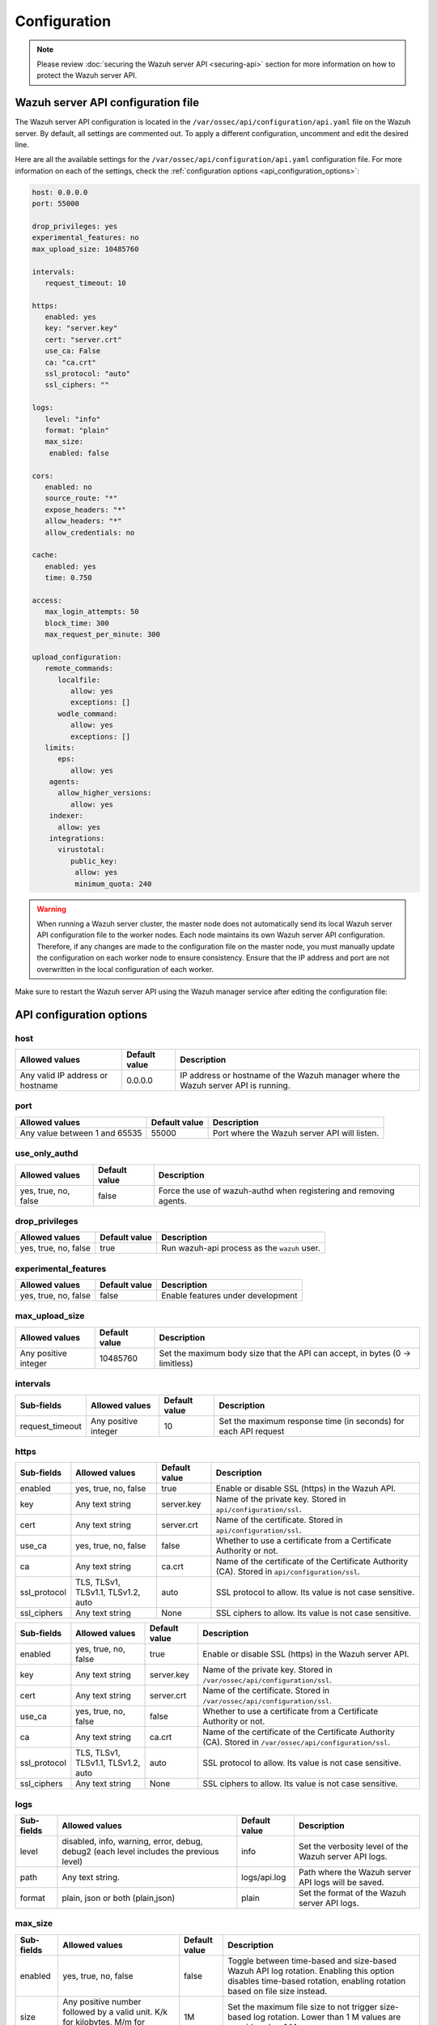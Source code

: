 .. Copyright (C) 2015, Wazuh, Inc.

.. meta::
   :description: Learn about the Wazuh server API configuration in this section of the documentation.

Configuration
=============

.. note::

   Please review :doc:`securing the Wazuh server API <securing-api>` section for more information on how to protect the Wazuh server API.

.. _api_configuration_file:

Wazuh server API configuration file
-----------------------------------

The Wazuh server API configuration is located in the ``/var/ossec/api/configuration/api.yaml`` file on the Wazuh server. By default, all settings are commented out. To apply a different configuration, uncomment and edit the desired line.

Here are all the available settings for the ``/var/ossec/api/configuration/api.yaml`` configuration file. For more information on each of the settings, check the :ref:`configuration options <api_configuration_options>`:

.. code-block:: yaml

   host: 0.0.0.0
   port: 55000

   drop_privileges: yes
   experimental_features: no
   max_upload_size: 10485760

   intervals:
      request_timeout: 10

   https:
      enabled: yes
      key: "server.key"
      cert: "server.crt"
      use_ca: False
      ca: "ca.crt"
      ssl_protocol: "auto"
      ssl_ciphers: ""

   logs:
      level: "info"
      format: "plain"
      max_size:
       enabled: false

   cors:
      enabled: no
      source_route: "*"
      expose_headers: "*"
      allow_headers: "*"
      allow_credentials: no

   cache:
      enabled: yes
      time: 0.750

   access:
      max_login_attempts: 50
      block_time: 300
      max_request_per_minute: 300

   upload_configuration:
      remote_commands:
         localfile:
            allow: yes
            exceptions: []
         wodle_command:
            allow: yes
            exceptions: []
      limits:
         eps:
            allow: yes
       agents:
         allow_higher_versions:
            allow: yes
       indexer:
         allow: yes
       integrations:
         virustotal:
            public_key:
             allow: yes
             minimum_quota: 240

.. warning::

   When running a Wazuh server cluster, the master node does not automatically send its local Wazuh server API configuration file to the worker nodes. Each node maintains its own Wazuh server API configuration. Therefore, if any changes are made to the configuration file on the master node, you must manually update the configuration on each worker node to ensure consistency. Ensure that the IP address and port are not overwritten in the local configuration of each worker.

Make sure to restart the Wazuh server API using the Wazuh manager service after editing the configuration file:

  .. include:: /_templates/common/restart_manager.rst

.. _api_configuration_options:

API configuration options
-------------------------

host
^^^^

+----------------------------------+---------------+--------------------------------------------------------------------------------------+
| Allowed values                   | Default value | Description                                                                          |
+==================================+===============+======================================================================================+
| Any valid IP address or hostname | 0.0.0.0       | IP address or hostname of the Wazuh manager where the Wazuh server API is running.   |
+----------------------------------+---------------+--------------------------------------------------------------------------------------+

port
^^^^

+-------------------------------+---------------+----------------------------------------------+
| Allowed values                | Default value | Description                                  |
+===============================+===============+==============================================+
| Any value between 1 and 65535 | 55000         | Port where the Wazuh server API will listen. |
+-------------------------------+---------------+----------------------------------------------+

use_only_authd
^^^^^^^^^^^^^^

.. deprecated:: 4.3.0

+----------------------+---------------+--------------------------------------------------------------------+
| Allowed values       | Default value | Description                                                        |
+======================+===============+====================================================================+
| yes, true, no, false | false         | Force the use of wazuh-authd when registering and removing agents. |
+----------------------+---------------+--------------------------------------------------------------------+

drop_privileges
^^^^^^^^^^^^^^^

+----------------------+---------------+----------------------------------------------+
| Allowed values       | Default value | Description                                  |
+======================+===============+==============================================+
| yes, true, no, false | true          | Run wazuh-api process as the ``wazuh`` user. |
+----------------------+---------------+----------------------------------------------+

experimental_features
^^^^^^^^^^^^^^^^^^^^^^

+----------------------+---------------+-----------------------------------+
| Allowed values       | Default value | Description                       |
+======================+===============+===================================+
| yes, true, no, false | false         | Enable features under development |
+----------------------+---------------+-----------------------------------+

max_upload_size
^^^^^^^^^^^^^^^

+----------------------+---------------+------------------------------------------------------------------------------+
| Allowed values       | Default value | Description                                                                  |
+======================+===============+==============================================================================+
| Any positive integer | 10485760      | Set the maximum body size that the API can accept, in bytes (0 -> limitless) |
+----------------------+---------------+------------------------------------------------------------------------------+

intervals
^^^^^^^^^^

+-----------------+----------------------+---------------+-----------------------------------------------------------------+
| Sub-fields      | Allowed values       | Default value | Description                                                     |
+=================+======================+===============+=================================================================+
| request_timeout | Any positive integer | 10            | Set the maximum response time (in seconds) for each API request |
+-----------------+----------------------+---------------+-----------------------------------------------------------------+

https
^^^^^^^^^^^^^^^^^^^^^^
+--------------+------------------------------------+----------------------------------+-------------------------------------------------------------------------------------------------+
| Sub-fields   | Allowed values                     | Default value                    | Description                                                                                     |
+==============+====================================+==================================+=================================================================================================+
| enabled      | yes, true, no, false               | true                             | Enable or disable SSL (https) in the Wazuh API.                                                 |
+--------------+------------------------------------+----------------------------------+-------------------------------------------------------------------------------------------------+
| key          | Any text string                    | server.key                       | Name of the private key. Stored in ``api/configuration/ssl``.                                   |
+--------------+------------------------------------+----------------------------------+-------------------------------------------------------------------------------------------------+
| cert         | Any text string                    | server.crt                       | Name of the certificate. Stored in ``api/configuration/ssl``.                                   |
+--------------+------------------------------------+----------------------------------+-------------------------------------------------------------------------------------------------+
| use_ca       | yes, true, no, false               | false                            | Whether to use a certificate from a Certificate Authority or not.                               |
+--------------+------------------------------------+----------------------------------+-------------------------------------------------------------------------------------------------+
| ca           | Any text string                    | ca.crt                           | Name of the certificate of the Certificate Authority (CA). Stored in ``api/configuration/ssl``. |
+--------------+------------------------------------+----------------------------------+-------------------------------------------------------------------------------------------------+
| ssl_protocol | TLS, TLSv1, TLSv1.1, TLSv1.2, auto | .. versionadded:: 4.8.0          |                                                                                                 |
|              |                                    |                                  |                                                                                                 |
|              |                                    | auto                             | SSL protocol to allow. Its value is not case sensitive.                                         |
+--------------+------------------------------------+----------------------------------+-------------------------------------------------------------------------------------------------+
| ssl_ciphers  | Any text string                    | None                             | SSL ciphers to allow. Its value is not case sensitive.                                          |
+--------------+------------------------------------+----------------------------------+-------------------------------------------------------------------------------------------------+

+--------------+------------------------------------+----------------------------------+------------------------------------------------------------------------------------------------------------+
| Sub-fields   | Allowed values                     | Default value                    | Description                                                                                                |
+==============+====================================+==================================+============================================================================================================+
| enabled      | yes, true, no, false               | true                             | Enable or disable SSL (https) in the Wazuh server API.                                                     |
+--------------+------------------------------------+----------------------------------+------------------------------------------------------------------------------------------------------------+
| key          | Any text string                    | server.key                       | Name of the private key. Stored in ``/var/ossec/api/configuration/ssl``.                                   |
+--------------+------------------------------------+----------------------------------+------------------------------------------------------------------------------------------------------------+
| cert         | Any text string                    | server.crt                       | Name of the certificate. Stored in ``/var/ossec/api/configuration/ssl``.                                   |
+--------------+------------------------------------+----------------------------------+------------------------------------------------------------------------------------------------------------+
| use_ca       | yes, true, no, false               | false                            | Whether to use a certificate from a Certificate Authority or not.                                          |
+--------------+------------------------------------+----------------------------------+------------------------------------------------------------------------------------------------------------+
| ca           | Any text string                    | ca.crt                           | Name of the certificate of the Certificate Authority (CA). Stored in ``/var/ossec/api/configuration/ssl``. |
+--------------+------------------------------------+----------------------------------+------------------------------------------------------------------------------------------------------------+
| ssl_protocol | TLS, TLSv1, TLSv1.1, TLSv1.2, auto | .. versionadded:: 4.8.0          |                                                                                                            |
|              |                                    |                                  |                                                                                                            |
|              |                                    | auto                             | SSL protocol to allow. Its value is not case sensitive.                                                    |
+--------------+------------------------------------+----------------------------------+------------------------------------------------------------------------------------------------------------+
| ssl_ciphers  | Any text string                    | None                             | SSL ciphers to allow. Its value is not case sensitive.                                                     |
+--------------+------------------------------------+----------------------------------+------------------------------------------------------------------------------------------------------------+

logs
^^^^

+---------------------------+----------------------------------------------------------------------------------------+---------------+--------------------------------------------------------+
| Sub-fields                | Allowed values                                                                         | Default value | Description                                            |
+===========================+========================================================================================+===============+========================================================+
| level                     | disabled, info, warning, error, debug, debug2 (each level includes the previous level) | info          | Set the verbosity level of the Wazuh server API logs.  |
+---------------------------+----------------------------------------------------------------------------------------+---------------+--------------------------------------------------------+
| path                      | Any text string.                                                                       | logs/api.log  | .. deprecated:: 4.3.0                                  |
|                           |                                                                                        |               |                                                        |
|                           |                                                                                        |               | Path where the Wazuh server API logs will be saved.    |
+---------------------------+----------------------------------------------------------------------------------------+---------------+--------------------------------------------------------+
| format                    | plain, json or both (plain,json)                                                       | plain         | .. versionadded:: 4.4.0                                |
|                           |                                                                                        |               |                                                        |
|                           |                                                                                        |               | Set the format of the Wazuh server API logs.           |
+---------------------------+----------------------------------------------------------------------------------------+---------------+--------------------------------------------------------+

max_size
^^^^^^^^

.. versionadded:: 4.6.0

+------------+-----------------------------------------------+---------------+----------------------------------------------------------------------------------------------------------------------------+
| Sub-fields | Allowed values                                | Default value | Description                                                                                                                |
+============+===============================================+===============+============================================================================================================================+
| enabled    | yes, true, no, false                          | false         | Toggle between time-based and size-based Wazuh API log rotation.                                                           |
|            |                                               |               | Enabling this option disables time-based rotation, enabling rotation based on file size instead.                           |
+------------+-----------------------------------------------+---------------+----------------------------------------------------------------------------------------------------------------------------+
| size       | Any positive number followed by a valid unit. | 1M            | Set the maximum file size to not trigger size-based log rotation. Lower than 1 M values are considered as 1 M.             |
|            | K/k for kilobytes, M/m for megabytes.         |               |                                                                                                                            |
+------------+-----------------------------------------------+---------------+----------------------------------------------------------------------------------------------------------------------------+

cors
^^^^

+-------------------+----------------------+---------------+-----------------------------------------------------------------------------------------------+
| Sub-fields        | Allowed values       | Default value | Description                                                                                   |
+===================+======================+===============+===============================================================================================+
| enabled           | yes, true, no, false | false         | Enable or disable the use of CORS in the Wazuh server API.                                    |
+-------------------+----------------------+---------------+-----------------------------------------------------------------------------------------------+
| source_route      | Any text string      | ``*``         | Sources for which the resources will be available. For example ``http://client.example.org``. |
+-------------------+----------------------+---------------+-----------------------------------------------------------------------------------------------+
| expose_headers    | Any text string      | ``*``         | Which headers can be exposed as part of the response.                                         |
+-------------------+----------------------+---------------+-----------------------------------------------------------------------------------------------+
| allow_headers     | Any text string      | ``*``         | Which HTTP headers can be used during the actual request.                                     |
+-------------------+----------------------+---------------+-----------------------------------------------------------------------------------------------+
| allow_credentials | yes, true, no, false | false         | Tell browsers whether to expose the response to frontend JavaScript or not.                   |
+-------------------+----------------------+---------------+-----------------------------------------------------------------------------------------------+

cache
^^^^^

.. deprecated:: 4.8.0

+------------+--------------------------------------+---------------+-----------------------------------------------------------------------------------------------------------------------------+
| Sub-fields | Allowed values                       | Default value | Description                                                                                                                 |
+============+======================================+===============+=============================================================================================================================+
| enabled    | yes, true, no, false                 | true          | Enable or disable caching for certain Wazuh server API responses (currently, all :api-ref:`rules endpoints <tag/Rules>` )   |
+------------+--------------------------------------+---------------+-----------------------------------------------------------------------------------------------------------------------------+
| time       | Any positive integer or real number  | 0.75          | Time in seconds that the cache lasts before expiring.                                                                       |
+------------+--------------------------------------+---------------+-----------------------------------------------------------------------------------------------------------------------------+

.. _api_configuration_access:

access
^^^^^^
+------------------------+----------------------+---------------+-----------------------------------------------------------------------------------------------------------------------------------------------------------------------------------------------------------------------------------------------------------------------------------------------------------------------------------------------------------------------------------------------+
| Sub-fields             | Allowed values       | Default value | Description                                                                                                                                                                                                                                                                                                                                                                                   |
+========================+======================+===============+===============================================================================================================================================================================================================================================================================================================================================================================================+
| max_login_attempts     | Any positive integer | 50            | Set a maximum number of login attempts during a specified ``block_time`` number of seconds.                                                                                                                                                                                                                                                                                                   |
+------------------------+----------------------+---------------+-----------------------------------------------------------------------------------------------------------------------------------------------------------------------------------------------------------------------------------------------------------------------------------------------------------------------------------------------------------------------------------------------+
| block_time             | Any positive integer | 300           | Established period of time (in seconds) to attempt login requests. If the established number of requests (``max_login_attempts``) is exceeded within this time limit, the IP address is blocked until the end of the block time period.                                                                                                                                                       |
+------------------------+----------------------+---------------+-----------------------------------------------------------------------------------------------------------------------------------------------------------------------------------------------------------------------------------------------------------------------------------------------------------------------------------------------------------------------------------------------+
| max_request_per_minute | Any positive integer | 300           | The maximum number of requests allowed per minute. It applies to all Wazuh server API endpoints except for authentication requests. Reaching this limit in less than a minute blocks all incoming requests from any user for the remaining time. A value of ``0`` disables this feature. For ``POST /events`` requests, the effective value is ``30`` for values greater than 30.             |
+------------------------+----------------------+---------------+-----------------------------------------------------------------------------------------------------------------------------------------------------------------------------------------------------------------------------------------------------------------------------------------------------------------------------------------------------------------------------------------------+


upload_configuration
^^^^^^^^^^^^^^^^^^^^

.. versionadded:: 4.4.0

remote_commands (localfile and wodle "command")
~~~~~~~~~~~~~~~~~~~~~~~~~~~~~~~~~~~~~~~~~~~~~~~

+------------+----------------------+---------------+---------------------------------------------------------------------------------------------------------------------------------------------------------------------------------------------------------------------------------------------------------------------------------------------------------------------------------------------+
| Sub-fields | Allowed values       | Default value | Description                                                                                                                                                                                                                                                                                                                                 |
+============+======================+===============+=============================================================================================================================================================================================================================================================================================================================================+
| allow      | yes, true, no, false | true          | Allow uploading configurations with remote commands through the Wazuh server API. Setting this option to ``false`` prevents uploading ``ossec.conf`` files that contain the :ref:`wodle "command" option <wodle_command>` or the ``<command>`` option inside the :ref:`localfile tag <reference_ossec_localfile>`.                          |
+------------+----------------------+---------------+---------------------------------------------------------------------------------------------------------------------------------------------------------------------------------------------------------------------------------------------------------------------------------------------------------------------------------------------+
| exceptions | command list         | [ ]           | Set a list of commands allowed to be uploaded through the API. These exceptions can always be uploaded regardless of the ``allow`` configuration.                                                                                                                                                                                           |
+------------+----------------------+---------------+---------------------------------------------------------------------------------------------------------------------------------------------------------------------------------------------------------------------------------------------------------------------------------------------------------------------------------------------+

limits
~~~~~~

.. rubric:: eps
   :class: h5

.. versionadded:: 4.4.0

+------------+----------------------+---------------+---------------------------------------------------------------------------------------------------------------------------------------------------------------------------------------------------------------------------------------------------------------------------------------------------------------------------------------------+
| Sub-fields | Allowed values       | Default value | Description                                                                                                                                                                                                                                                                                                                                 |
+============+======================+===============+=============================================================================================================================================================================================================================================================================================================================================+
| allow      | yes, true, no, false | true          | Allow uploading configurations with modified EPS limits through the Wazuh server API. Setting this option to ``false`` prevents uploading ``ossec.conf`` files if the ``<limits><eps>`` section inside the :ref:`global tag <reference_ossec_global>` has changed.                                                                          |
+------------+----------------------+---------------+---------------------------------------------------------------------------------------------------------------------------------------------------------------------------------------------------------------------------------------------------------------------------------------------------------------------------------------------+

agents
~~~~~~

.. rubric:: allow_higher_versions
   :class: h5

.. versionadded:: 4.6.0

+------------+----------------------+---------------+----------------------------------------------------------------------------------------------------------------------------------------------------------------------------------------------------------------------------------------------------------------------------------------------------------------------------------------------------+
| Sub-fields | Allowed values       | Default value | Description                                                                                                                                                                                                                                                                                                                                        |
+============+======================+===============+====================================================================================================================================================================================================================================================================================================================================================+
| allow      | yes, true, no, false | true          | Allow uploading configurations that accept higher agent versions through the Wazuh server API. Setting this option to ``false`` prevents uploading ``ossec.conf`` files that contain the ``<allow_higher_versions>`` section with the ``yes`` value inside the :ref:`auth <reference_ossec_auth>` or :ref:`remote <reference_ossec_remote>` tags.  |
+------------+----------------------+---------------+----------------------------------------------------------------------------------------------------------------------------------------------------------------------------------------------------------------------------------------------------------------------------------------------------------------------------------------------------+

indexer
~~~~~~~

.. versionadded:: 4.8.0

+------------+----------------------+---------------+---------------------------------------------------------------------------------------------------------------------------------------------------------------------------------------------------------------------------------------------------------------------------------------------------------------------------------------------+
| Sub-fields | Allowed values       | Default value | Description                                                                                                                                                                                                                                                                                                                                 |
+============+======================+===============+=============================================================================================================================================================================================================================================================================================================================================+
| allow      | yes, true, no, false | true          | Allows uploading an updated :doc:`indexer configuration section </user-manual/reference/ossec-conf/indexer>` through the Wazuh server API. Setting this option to ``false`` prevents updating the indexer configuration when uploading ``ossec.conf``.                                                                                      |
+------------+----------------------+---------------+---------------------------------------------------------------------------------------------------------------------------------------------------------------------------------------------------------------------------------------------------------------------------------------------------------------------------------------------+

integrations
~~~~~~~~~~~~

.. versionadded:: 4.8.0

.. rubric:: virustotal (public_key)
   :class: h5

+-----------------+----------------------+---------------+---------------------------------------------------------------------------------------------------------------------------------------------------------------------------------------------------------------------------------------------------------------------------------------------------------------------------------------------+
| Sub-fields      | Allowed values       | Default value | Description                                                                                                                                                                                                                                                                                                                                 |
+=================+======================+===============+=============================================================================================================================================================================================================================================================================================================================================+
| allow           | yes, true, no, false | true          | Allows uploading an updated :doc:`Virus Total integration configuration section </user-manual/reference/ossec-conf/integration>` using a public API key through the Wazuh server API. Setting this option to ``false`` prevents updating the integrations Virus Total configuration when uploading ``ossec.conf``.                          |
+-----------------+----------------------+---------------+---------------------------------------------------------------------------------------------------------------------------------------------------------------------------------------------------------------------------------------------------------------------------------------------------------------------------------------------+
| minimum_quota   | Any positive integer | 240           | Minimum quota value for Virus Total public API key.                                                                                                                                                                                                                                                                                         |
+-----------------+----------------------+---------------+---------------------------------------------------------------------------------------------------------------------------------------------------------------------------------------------------------------------------------------------------------------------------------------------------------------------------------------------+

Wazuh server API security configuration
---------------------------------------

You can query and modify the security configuration, including ``auth_token_exp_timeout`` and ``rbac_mode`` settings, exclusively through the Wazuh server API endpoints: :api-ref:`GET /security/config <operation/api.controllers.security_controller.get_security_config>`, :api-ref:`PUT /security/config <operation/api.controllers.security_controller.put_security_config>`, and :api-ref:`DELETE /security/config <operation/api.controllers.security_controller.delete_security_config>`. The ``auth_token_exp_timeout`` defines the duration in seconds before an authentication token expires and requires renewal. The ``rbac_mode`` determines the overall behavior of the Role-Based Access Control system, which can be configured to either broadly permit or restrict access to resources and endpoints based on user roles and permissions. Refer to the :doc:`Role-Based Access Control <rbac/index>` documentation for more details. The configuration is applied to every Wazuh server API in a cluster if applicable.

For more information on each of the settings, please check the :ref:`security configuration options <api_security_configuration_options>`.

.. code-block:: none

   auth_token_exp_timeout: 900
   rbac_mode: white

.. warning::

   For security reasons, changing the security configuration revokes all JWTs. You will need to log in and obtain a new token after the change.

.. _api_security_configuration_options:

Security configuration options
^^^^^^^^^^^^^^^^^^^^^^^^^^^^^^

auth_token_exp_timeout
~~~~~~~~~~~~~~~~~~~~~~
+-----------------------+---------------+---------------------------------------------------------+
| Allowed values        | Default value | Description                                             |
+=======================+===============+=========================================================+
| Any positive integer  | 900           | Set how many seconds it takes for JWT tokens to expire. |
+-----------------------+---------------+---------------------------------------------------------+

rbac_mode
~~~~~~~~~
+----------------+---------------+-----------------------------------------------------------------------------------------------------------------------------------------------------------------------------------------------------------------------------------------------------------------------------------------------------------------------------------------------------------------------+
| Allowed values | Default value | Description                                                                                                                                                                                                                                                                                                                                                           |
+================+===============+=======================================================================================================================================================================================================================================================================================================================================================================+
| black,white    | white         | Set the behavior of RBAC. By default, everything is allowed in black mode while everything is denied in white mode. Choose the rbac_mode that better suits the desired RBAC infrastructure. In black mode it is very easy to deny a few specific action-resources pairs with just some policies while white mode is more secure and requires building from scratch.   |
+----------------+---------------+-----------------------------------------------------------------------------------------------------------------------------------------------------------------------------------------------------------------------------------------------------------------------------------------------------------------------------------------------------------------------+

Configuration endpoints
-----------------------

The Wazuh server API has several endpoints that allow querying its current configuration. To modify the general API configuration, edit the ``/var/ossec/api/configuration/api.yaml`` file as detailed in the :ref:`Wazuh server API configuration file <api_configuration_file>` section.

Get configuration
^^^^^^^^^^^^^^^^^

-  :api-ref:`GET /manager/api/config <operation/api.controllers.manager_controller.get_api_config>`: Get the complete local Wazuh server API configuration.
-  :api-ref:`GET /cluster/api/config <operation/api.controllers.cluster_controller.get_api_config>`: Get the complete Wazuh server API configuration of all (or a list) of the cluster nodes.
-  :api-ref:`GET /security/config <operation/api.controllers.security_controller.get_security_config>`: Get the current security configuration.

Modify configuration
^^^^^^^^^^^^^^^^^^^^

-  :api-ref:`PUT /security/config <operation/api.controllers.security_controller.put_security_config>`: Modify the security configuration.

Restore configuration
^^^^^^^^^^^^^^^^^^^^^

-  :api-ref:`DELETE /security/config <operation/api.controllers.security_controller.delete_security_config>`: Restore the default security configuration.

SSL certificate
---------------

.. note::

   This process is done automatically when the Wazuh server API is run for the first time.

The SSL certificate ensures secure communication between the Wazuh server API and its clients. The certificate files are stored within the ``/var/ossec/api/configuration/ssl/`` directory.

Take the following steps to generate new certificates for the Wazuh server API:

#. Generate the key and certificate request (the ``openssl`` package is required):

   .. code-block:: console

      # cd /var/ossec/api/configuration/ssl
      # openssl req -newkey rsa:2048 -new -nodes -x509 -days 365 -keyout server.key -out server.crt

   By default, the key's password must be entered every time the server is run. If the key was generated by the Wazuh server API or the command above, it would not have a password.

#. (Optional) Secure the key with a password:

   .. code-block:: console

      # ssh-keygen -p -f server.key

   You will be prompted to enter and confirm the new password.

